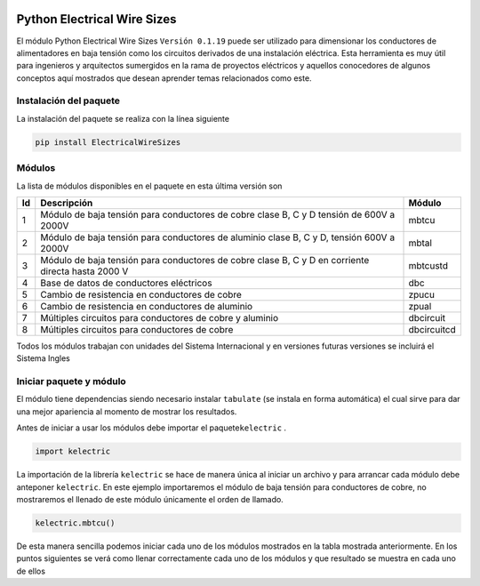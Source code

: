 | |image1|
| |image2|
| |image3|
| |image4|
| |image5|\ |image6|

Python Electrical Wire Sizes 
============================

El módulo Python Electrical Wire Sizes ``Versión 0.1.19`` puede ser
utilizado para dimensionar los conductores de alimentadores en baja
tensión como los circuitos derivados de una instalación eléctrica. Esta
herramienta es muy útil para ingenieros y arquitectos sumergidos en la
rama de proyectos eléctricos y aquellos conocedores de algunos conceptos
aquí mostrados que desean aprender temas relacionados como este.

Instalación del paquete
-----------------------

La instalación del paquete se realiza con la línea siguiente

.. code:: python

   pip install ElectricalWireSizes

Módulos
-------

La lista de módulos disponibles en el paquete en esta última versión son

+----+-------------------------------------------------+-------------+
| Id | Descripción                                     | Módulo      |
+====+=================================================+=============+
| 1  | Módulo de baja tensión para conductores de      | mbtcu       |
|    | cobre clase B, C y D tensión de 600V a 2000V    |             |
+----+-------------------------------------------------+-------------+
| 2  | Módulo de baja tensión para conductores de      | mbtal       |
|    | aluminio clase B, C y D, tensión 600V a 2000V   |             |
+----+-------------------------------------------------+-------------+
| 3  | Módulo de baja tensión para conductores de      | mbtcustd    |
|    | cobre clase B, C y D en corriente directa hasta |             |
|    | 2000 V                                          |             |
+----+-------------------------------------------------+-------------+
| 4  | Base de datos de conductores eléctricos         | dbc         |
+----+-------------------------------------------------+-------------+
| 5  | Cambio de resistencia en conductores de cobre   | zpucu       |
+----+-------------------------------------------------+-------------+
| 6  | Cambio de resistencia en conductores de         | zpual       |
|    | aluminio                                        |             |
+----+-------------------------------------------------+-------------+
| 7  | Múltiples circuitos para conductores de cobre y | dbcircuit   |
|    | aluminio                                        |             |
+----+-------------------------------------------------+-------------+
| 8  | Múltiples circuitos para conductores de cobre   | dbcircuitcd |
+----+-------------------------------------------------+-------------+

Todos los módulos trabajan con unidades del Sistema Internacional y en
versiones futuras versiones se incluirá el Sistema Ingles

Iniciar paquete y módulo
------------------------

El módulo tiene dependencias siendo necesario instalar ``tabulate`` (se
instala en forma automática) el cual sirve para dar una mejor apariencia
al momento de mostrar los resultados.

Antes de iniciar a usar los módulos debe importar el
paquete\ ``kelectric`` .

.. code:: python

   import kelectric

La importación de la librería ``kelectric`` se hace de manera única al
iniciar un archivo y para arrancar cada módulo debe anteponer
``kelectric``. En este ejemplo importaremos el módulo de baja tensión
para conductores de cobre, no mostraremos el llenado de este módulo
únicamente el orden de llamado.

.. code:: python

   kelectric.mbtcu()

De esta manera sencilla podemos iniciar cada uno de los módulos
mostrados en la tabla mostrada anteriormente. En los puntos siguientes
se verá como llenar correctamente cada uno de los módulos y que
resultado se muestra en cada uno de ellos

.. |image1| image:: https://badge.fury.io/py/ElectricalWireSizes.svg
   :target: https://badge.fury.io/py/ElectricalWireSizes
.. |image2| image:: https://static.pepy.tech/personalized-badge/electricalwiresizes?period=total&units=none&left_color=grey&right_color=blue&left_text=Downloads
   :target: https://pepy.tech/project/electricalwiresizes
.. |image3| image:: https://pepy.tech/badge/electricalwiresizes/month
   :target: https://pepy.tech/project/electricalwiresizes
.. |image4| image:: https://img.shields.io/badge/python-3 | 3.5 | 3.6 | 3.7 | 3.8 | 3.9-blue
   :target: https://pypi.org/project/ElectricalWireSizes/
.. |image5| image:: https://api.codeclimate.com/v1/badges/27c48038801ee954796d/maintainability
   :target: https://codeclimate.com/github/jacometoss/PyEWS/maintainability
.. |image6| image:: https://app.codacy.com/project/badge/Grade/8d8575adf7e149999e6bc84c657fc94e
   :target: https://www.codacy.com/gh/jacometoss/PyEWS/dashboard?utm_source=github.com&amp;utm_medium=referral&amp;utm_content=jacometoss/PyEWS&amp;utm_campaign=Badge_Grade
